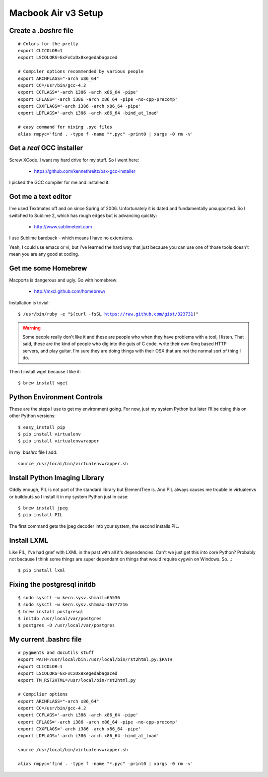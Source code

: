 ====================
Macbook Air v3 Setup
====================

Create a `.bashrc` file
========================

.. parsed-literal::

	# Colors for the pretty
	export CLICOLOR=1
	export LSCOLORS=GxFxCxDxBxegedabagaced

	# Compiler options recommended by various people
	export ARCHFLAGS="-arch x86_64"
	export CC=/usr/bin/gcc-4.2
	export CCFLAGS='-arch i386 -arch x86_64 -pipe'
	export CFLAGS='-arch i386 -arch x86_64 -pipe -no-cpp-precomp'
	export CXXFLAGS='-arch i386 -arch x86_64 -pipe'
	export LDFLAGS='-arch i386 -arch x86_64 -bind_at_load'

	# easy command for nixing .pyc files
	alias rmpyc='find . -type f -name "*.pyc" -print0 | xargs -0 rm -v'	

Get a `real` GCC installer
==========================

Screw XCode. I want my hard drive for my stuff. So I went here:

 * https://github.com/kennethreitz/osx-gcc-installer

I picked the GCC compiler for me and installed it.

Got me a text editor
====================

I've used Textmates off and on since Spring of 2006. Unfortunately it is dated and fundamentally unsupported. So I switched to Sublime 2, which has rough edges but is advancing quickly:

 * http://www.sublimetext.com

I use Sublime bareback - which means I have no extensions.

Yeah, I could use emacs or vi, but I've learned the hard way that just because you can use one of those tools doesn't mean you are any good at coding.

Get me some Homebrew
====================

Macports is dangerous and ugly. Go with homebrew:

 * http://mxcl.github.com/homebrew/

Installation is trivial:

.. parsed-literal::

	$ /usr/bin/ruby -e "$(curl -fsSL https://raw.github.com/gist/323731)"

.. warning:: Some people really don't like it and these are people who when they have problems with a tool, I listen. That said, these are the kind of people who dig into the guts of C code, write their own 0mq based HTTP servers, and play guitar. I'm sure they are doing things with their OSX that are not the normal sort of thing I do.

Then I install wget because I like it:

.. parsed-literal::

	$ brew install wget
	

Python Environment Controls
============================

These are the steps I use to get my environment going. For now, just my system Python but later I'll be doing this on other Python versions:

.. parsed-literal::

	$ easy_install pip
	$ pip install virtualenv
	$ pip install virtualenvwrapper

In my `.bashrc` file I add::

	source /usr/local/bin/virtualenvwrapper.sh

Install Python Imaging Library
==============================

Oddly enough, PIL is not part of the standard library but ElementTree is. And PIL always causes me trouble in virtualenvs or buildouts so I install it in my system Python just in case::

	$ brew install jpeg
	$ pip install PIL

The first command gets the jpeg decoder into your system, the second installs PIL. 

Install LXML
============

Like PIL, I've had grief with LXML in the past with all it's dependencies. Can't we just get this into core Python? Probably not because I think some things are super dependant on things that would require cygwin on Windows. So...::

	$ pip install lxml

Fixing the postgresql initdb
==============================

.. parsed-literal::

	$ sudo sysctl -w kern.sysv.shmall=65536
	$ sudo sysctl -w kern.sysv.shmmax=16777216
	$ brew install postgresql
	$ initdb /usr/local/var/postgres
	$ postgres -D /usr/local/var/postgres
	
My current .bashrc file
=======================

.. parsed-literal::

    # pygments and docutils stuff
    export PATH=/usr/local/bin:/usr/local/bin/rst2html.py:$PATH
    export CLICOLOR=1
    export LSCOLORS=GxFxCxDxBxegedabagaced
    export TM_RST2HTML=/usr/local/bin/rst2html.py

    # Compilier options
    export ARCHFLAGS="-arch x86_64"
    export CC=/usr/bin/gcc-4.2
    export CCFLAGS='-arch i386 -arch x86_64 -pipe'
    export CFLAGS='-arch i386 -arch x86_64 -pipe -no-cpp-precomp'
    export CXXFLAGS='-arch i386 -arch x86_64 -pipe'
    export LDFLAGS='-arch i386 -arch x86_64 -bind_at_load'

    source /usr/local/bin/virtualenvwrapper.sh

    alias rmpyc='find . -type f -name "*.pyc" -print0 | xargs -0 rm -v'


